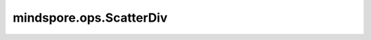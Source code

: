mindspore.ops.ScatterDiv
=========================

.. py:class:: mindspore.ops.ScatterDiv(use_locking=False)

    根据指定更新值和输入索引通过除法运算更新输入数据的值。

    对于 `indices.shape` 的每个 `i, ..., j` ：

    .. math::
        \text{input_x}[\text{indices}[i, ..., j], :] \mathrel{/}= \text{updates}[i, ..., j, :]

    输入的 `input_x` 和 `updates` 遵循隐式类型转换规则，以确保数据类型一致。如果数据类型不同，则低精度数据类型将转换为高精度数据类型。当参数的数据类型需要转换时，则会抛出RuntimeError异常。

    **参数：**

    - **use_locking** (bool) - 是否启用锁保护。默认值：False。

    **输入：**

    - **input_x** (Parameter)- ScatterDiv的输入，任意维度的Parameter。
    - **indices** (Tensor) - 指定相除操作的索引，数据类型必须为mindspore.int32。
    - **updates** (Tensor) - 指定与 `input_x` 相除的Tensor，数据类型与 `input_x` 相同，shape为 `indices_shape + x_shape[1:]` 。

    **输出：**

    Tensor，更新后的 `input_x` ，shape和类型与 `input_x` 相同。

    异常：

    - **TypeError** - `use_locking` 不是bool。
    - **TypeError** - `indices` 不是int32。
    - **ValueError** - `updates` 的shape不等于 `indices_shape + x_shape[1:]` 。
    - **RuntimeError** - 当 `input_x` 和 `updates` 类型不一致，需要进行类型转换时，如果 `updates` 不支持转成参数 `input_x` 需要的数据类型，就会报错。